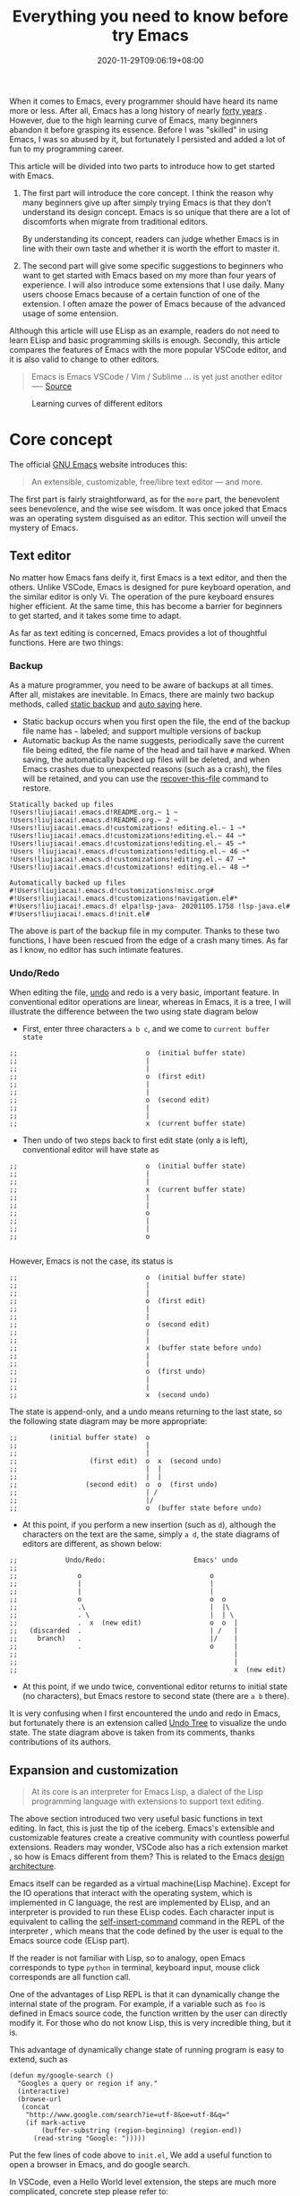 #+TITLE: Everything you need to know before try Emacs
#+DATE: 2020-11-29T09:06:19+08:00
#+DRAFT: false
#+TAGS[]: emacs
#+KEYWORDS[]:
#+SLUG:
#+SUMMARY:

When it comes to Emacs, every programmer should have heard its name more or less. After all, Emacs has a long history of nearly [[https://www.zdnet.com/article/the-10-oldest-significant-open-source-programs/][forty years]] . However, due to the high learning curve of Emacs, many beginners abandon it before grasping its essence. Before I was "skilled" in using Emacs, I was so abused by it, but fortunately I persisted and added a lot of fun to my programming career.

This article will be divided into two parts to introduce how to get started with Emacs.
1. The first part will introduce the core concept. I think the reason why many beginners give up after simply trying Emacs is that they don’t understand its design concept. Emacs is so unique that there are a lot of discomforts when migrate from traditional editors.

  By understanding its concept, readers can judge whether Emacs is in line with their own taste and whether it is worth the effort to master it.

2. The second part will give some specific suggestions to beginners who want to get started with Emacs based on my more than four years of experience. I will also introduce some extensions that I use daily. Many users choose Emacs because of a certain function of one of the extension. I often amaze the power of Emacs because of the advanced usage of some entension.

Although this article will use ELisp as an example, readers do not need to learn ELisp and basic programming skills is enough. Secondly, this article compares the features of Emacs with the more popular VSCode editor, and it is also valid to change to other editors.

#+begin_quote
Emacs is Emacs VSCode / Vim / Sublime ... is yet just another editor ---- [[https://news.ycombinator.com/item?id=18400204][Source]]
#+end_quote

#+CAPTION: Learning curves of different editors
[[https://img.alicdn.com/imgextra/i4/581166664/O1CN0156nQHc1z6A1VldH2x_!!581166664.png]]

* Core concept
The official [[https://www.gnu.org/software/emacs/][GNU Emacs]] website introduces this:
#+begin_quote
An extensible, customizable, free/libre text editor — and more.
#+end_quote
The first part is fairly straightforward, as for the =more= part, the benevolent sees benevolence, and the wise see wisdom. It was once joked that Emacs was an operating system disguised as an editor. This section will unveil the mystery of Emacs.

** Text editor
No matter how Emacs fans deify it, first Emacs is a text editor, and then the others. Unlike VSCode, Emacs is designed for pure keyboard operation, and the similar editor is only Vi. The operation of the pure keyboard ensures higher efficient. At the same time, this has become a barrier for beginners to get started, and it takes some time to adapt.

As far as text editing is concerned, Emacs provides a lot of thoughtful functions. Here are two things:

*** Backup
As a mature programmer, you need to be aware of backups at all times. After all, mistakes are inevitable. In Emacs, there are mainly two backup methods, called [[https://www.gnu.org/software/emacs/manual/html_node/elisp/Backup-Files.html][static backup]] and [[https://www.gnu.org/software/emacs/manual/html_node/elisp/Auto_002dSaving.html#Auto_002dSaving][auto saving]] here.

- Static backup occurs when you first open the file, the end of the backup file name has =~= labeled; and support multiple versions of backup
- Automatic backup As the name suggests, periodically save the current file being edited, the file name of the head and tail have =#= marked. When saving, the automatically backed up files will be deleted, and when Emacs crashes due to unexpected reasons (such as a crash), the files will be retained, and you can use the [[https://www.gnu.org/software/emacs/manual/html_node/emacs/Recover.html][recover-this-file]] command to restore.

#+begin_src
Statically backed up files
!Users!liujiacai!.emacs.d!README.org.~ 1 ~
!Users!liujiacai!.emacs.d!README.org.~ 2 ~
!Users!liujiacai!.emacs.d!customizations! editing.el.~ 1 ~*
!Users!liujiacai!.emacs.d!customizations!editing.el.~ 44 ~*
!Users!liujiacai!.emacs.d!customizations!editing.el.~ 45 ~*
!Users !liujiacai!.emacs.d!customizations!editing.el.~ 46 ~*
!Users!liujiacai!.emacs.d!customizations!editing.el.~ 47 ~*
!Users!liujiacai!.emacs.d!customizations! editing.el.~ 48 ~*

Automatically backed up files
#!Users!liujiacai!.emacs.d!customizations!misc.org#
#!Users!liujiacai!.emacs.d!customizations!navigation.el#*
#!Users!liujiacai!.emacs.d! elpa!lsp-java- 20201105.1758 !lsp-java.el#
#!Users!liujiacai!.emacs.d!init.el#
#+end_src
The above is part of the backup file in my computer. Thanks to these two functions, I have been rescued from the edge of a crash many times. As far as I know, no editor has such intimate features.

*** Undo/Redo
When editing the file, [[https://www.gnu.org/software/emacs/manual/html_node/emacs/Undo.html][undo]] and redo is a very basic, important feature. In conventional editor operations are linear, whereas in Emacs, it is a tree, I will illustrate the difference between the two using state diagram below

- First, enter three characters =a b c=, and we come to =current buffer state=
#+begin_src
;;                                o  (initial buffer state)
;;                                |
;;                                |
;;                                o  (first edit)
;;                                |
;;                                |
;;                                o  (second edit)
;;                                |
;;                                |
;;                                x  (current buffer state)
#+end_src
- Then undo of two steps back to first edit state (only a is left), conventional editor will have state as
#+begin_src
;;                                o  (initial buffer state)
;;                                |
;;                                |
;;                                x  (current buffer state)
;;                                |
;;                                |
;;                                o
;;                                |
;;                                |
;;                                o

#+end_src
However, Emacs is not the case, its status is
#+begin_src
;;                                o  (initial buffer state)
;;                                |
;;                                |
;;                                o  (first edit)
;;                                |
;;                                |
;;                                o  (second edit)
;;                                |
;;                                |
;;                                x  (buffer state before undo)
;;                                |
;;                                |
;;                                o  (first undo)
;;                                |
;;                                |
;;                                x  (second undo)
#+end_src
The state is append-only, and a undo means returning to the last state, so the following state diagram may be more appropriate:
#+begin_src
;;        (initial buffer state)  o
;;                                |
;;                                |
;;                  (first edit)  o  x  (second undo)
;;                                |  |
;;                                |  |
;;                 (second edit)  o  o  (first undo)
;;                                | /
;;                                |/
;;                                o  (buffer state before undo)
#+end_src
- At this point, if you perform a new insertion (such as =d=), although the characters on the text are the same, simply =a d=, the state diagrams of editors are different, as shown below:
#+begin_src
;;            Undo/Redo:                      Emacs' undo
;;
;;               o                                o
;;               |                                |
;;               |                                |
;;               o                                o  o
;;               .\                               |  |\
;;               . \                              |  | \
;;               .  x  (new edit)                 o  o  |
;;   (discarded  .                                | /   |
;;     branch)   .                                |/    |
;;               .                                o     |
;;                                                      |
;;                                                      |
;;                                                      x  (new edit)
#+end_src
- At this point, if we undo twice, conventional editor returns to initial state (no characters), but Emacs restore to second state (there are =a b= there).

It is very confusing when I first encountered the undo and redo in Emacs, but fortunately there is an extension called [[https://www.emacswiki.org/emacs/UndoTree][Undo Tree]] to visualize the undo state. The state diagram above is taken from its comments, thanks contributions of its authors.

** Expansion and customization
#+begin_quote
At its core is an interpreter for Emacs Lisp, a dialect of the Lisp programming language with
extensions to support text editing.
#+end_quote

The above section introduced two very useful basic functions in text editing. In fact, this is just the tip of the iceberg. Emacs's extensible and customizable features create a creative community with countless powerful extensions. Readers may wonder, VSCode also has a rich extension market , so how is Emacs different from them? This is related to the Emacs [[https://www.gnu.org/software/emacs/emacs-paper.html#SEC14][design architecture]].

Emacs itself can be regarded as a virtual machine(Lisp Machine). Except for the IO operations that interact with the operating system, which is implemented in C language, the rest are implemented by ELisp, and an interpreter is provided to run these ELisp codes.
Each character input is equivalent to calling the [[https://www.gnu.org/software/emacs/manual/html_node/elisp/Commands-for-Insertion.html][self-insert-command]] command in the REPL of the interpreter , which means that the code defined by the user is equal to the Emacs source code (ELisp part).

If the reader is not familiar with Lisp, so to analogy, open Emacs corresponds to type =python= in terminal, keyboard input, mouse click corresponds are all function call.

One of the advantages of Lisp REPL is that it can dynamically change the internal state of the program. For example, if a variable such as =foo= is defined in Emacs source code, the function written by the user can directly modify it. For those who do not know Lisp, this is very incredible thing, but it is.

This advantage of dynamically change state of running program is easy to extend, such as

#+begin_src emacs lisp
(defun my/google-search ()
  "Googles a query or region if any."
  (interactive)
  (browse-url
   (concat
    "http://www.google.com/search?ie=utf-8&oe=utf-8&q="
    (if mark-active
        (buffer-substring (region-beginning) (region-end))
      (read-string "Google: ")))))
#+end_src
Put the few lines of code above to =init.el=, We add a useful function to open a browser in Emacs, and do google search.

In VSCode, even a Hello World level extension, the steps are much more complicated, concrete step please refer to:
- https://code.visualstudio.com/api/get-started/your-first-extension

In addition to the ease of extension, another advantage of ELisp REPL is that it is highly customizable. In addition to the C language part of the implementation, the rest of the ELisp implementation can be all modified. For example, the picture below is the Emacs standard interface

[[https://www.gnu.org/software/emacs/images/teaser.png]]

Most Emacs users hide the menu bar with such a line of code ~(menu-bar-mode -1)~, because menu is basically not used and takes up space. In addition, Emacs can also be used to [[https://www.emacswiki.org/emacs/MusicPlayers][listen to music]] , [[https://www.emacswiki.org/emacs/CategoryGames][play games]] , [[https://depp.brause.cc/nov.el/][read EPUB e-books]] , [[https://github.com/zevlg/telega.el][chat Telegram]] , and even [[https://github.com/manateelazycat/emacs-application-framework][any application]] can run in Emacs!

#+begin_quote
Emacs, “a great operating system, lacking only a decent editor”
#+end_quote

#+CAPTION: Listen netease music in Emacs
[[https://img.alicdn.com/imgextra/i2/581166664/O1CN01ePMFmU1z6A1W5J6a4_!!581166664.png]]
#+CAPTION: Playing Tetris in Emacs
[[https://img.alicdn.com/imgextra/i2/581166664/O1CN012SFAW41z6A1WeRU9M_!!581166664.png]]
#+CAPTION: Read EPUB e-books in Emacs
[[https://img.alicdn.com/imgextra/i4/581166664/O1CN01hJslQh1z6A1VLFP7y_!!581166664.png]]
#+CAPTION: Telegram chat in Emacs
[[https://img.alicdn.com/imgextra/i4/581166664/O1CN01DWl21B1z6A1UNsI4U_!!581166664.jpg]]
#+CAPTION: Run aria2 using EAF in Emacs
[[https://img.alicdn.com/imgextra/i1/581166664/O1CN01vpjexS1z6A1PICqIh_!!581166664.gif]]

** Free/Libre
When it comes to Emacs, the person I have to mention is Richard Stallman. There were many versions of Emacs in the early days, but now GNU Emacs has basically unified the world.
#+CAPTION: Richard Stallman
[[https://img.alicdn.com/imgextra/i2/581166664/O1CN01VH3Txp1z6A1WcQQ05_!!581166664.jpg]]

Stallman strongly advocates free software. The definition of free software can be found on the [[https://www.gnu.org/philosophy/free-sw.html][official GNU website]], so I won't repeat it here. Readers at least need to be clear that free in the GNU community stands for freedom, not free beer.

Free software has undoubtedly greatly promoted the development of the software industry. It gives programmers the opportunity to understand the implementation mechanism of the software used. As one of the early works of Stallman, Emacs undoubtedly inherits this idea. Every operation can be traced to the source, I like this feeling of freedom.

More Emacs Hackers can refer to:

- [[http://ergoemacs.org/misc/famous_emacs_users.html][Famous Emacs Users]] by Xah Lee
- [[http://ergoemacs.org/emacs/Matz_Ruby_how_emacs_changed_my_life.html][Ruby Creator Matz on How Emacs Changed My Life]] by Xah Lee
- [[http://wenshanren.org/?p=418][Famous Emacs Users (that are not famous for using Emacs)]]

* Getting Started
** Experience and suggestions
I came into Emacs because I learned Clojure. As a Lisp, Emacs is undoubtedly the best editor. However, due to the "ugly" UI, "awkward" operation of vanilla Emacs, many attempts were made before comfort with it. It is Emacs tutorial on [[https://www.braveclojure.com/basic-emacs/][braveclojure]] help me overcome the hard days, I used the [[https://github.com/flyingmachine/emacs-for-clojure][emacs-for-clojure]] configuration as the basis, and I forced myself to code in Emacs as much as possible out of my love for Lisp.

It took about a month or two to get through the most difficult period of adaptation, and I couldn't live without Emacs now. Up to now, [[https://github.com/jiacai2050/dotfiles/tree/master/.emacs.d][my configuration file]] has been enriched a lot, and there are many functions written by myself. Before learning a new language, the relevant Emacs extensions will be configured first, so that everything will be running in Emacs. Here I want to emphasize one point:

#+begin_quote
In terms of a single function, Emacs may not be the best, but how to organically combine various functions and reduce switching, Emacs is the best.
#+end_quote

Here are some suggestions based on my own experience after using Emacs for 4 years:

- Find a mature configuration and use Emacs first. You don't have to worry about the details at first. Spacemacs and Doom Emacs are the two most popular in the community. It is recommended that beginners try both to find the most suitable for them.
- Find a month to focus on familiarizing with Emacs. Don't use it intermittently, otherwise it will be difficult to adapt to it. Once this month has passed, there will be unlimited "spring breeze".
- When various extensions cannot meet your needs and have bugs (I'm in this status probably after two to three years), learn ELisp. After all, this is its essence. Recommend resources: [[http://ergoemacs.org/emacs/emacs.html][Practical Emacs Tutorial]] by Xah Lee and [[https://learnxinyminutes.com/docs/elisp/][Learn X in Y minutes]]
- Make good use =C-h i=, the documentation that comes with Emacs, especially [[https://www.gnu.org/software/emacs/manual/html_node/efaq/Learning-how-to-do-something.html][do I find out how to do something in Emacs?]]
- As of the beginning of 2020/November, I use Emacs to pursue the "authentic" and try to use Emacs's own shortcut keys (=C-x C-s=). Although my little finger started to hurt a year ago, I mapped the CAPS key to Ctrl at that time to overcome this. Problem still remains but I'm this mode for about one more year.

  Although the community recommends the use of [[https://github.com/emacs-evil/evil][evil]] to solve this problem, I thought it was not "loyal" enough, and never used it. Until recently I discovered the [[https://www.gnu.org/software/emacs/manual/html_mono/viper.html][viper mode]] and realized the naivety of this idea, Emacs's core idea is that you can customize it according to your own needs, there is no so-called standard answer. Emacs will absorb the advantages of other editors. So I immediately configured the evil and completely liberated my little finger. After more than four years, I can still learn some life experience from Emacs. It is estimated that this is not possible with other software. This also prompted me to write this article to prevent beginners from falling into this kind of thinking.

Of course, everyone's learning path is different. Readers can adjust according to their own situation.

** Extensions recommendation
*** Org-mode
#+CAPTION: org-mode logo
[[https://orgmode.org/resources/img/org-mode-unicorn.svg]]

Org-mode is the main reason why many non-programmers choose Emacs. Simply put, it is a markdown-like markup language. Many users use it to take notes and manage GTD. With the help of Emacs's powerful expansion capabilities, programmers use it for [[http://www.howardism.org/Technical/Emacs/literate-devops.html][literate programming]], and it deserves to be ranked first in the extension list. 🥇

At present, I use org-mode relatively simply, just use it as markdown at the time. Just this point, coupled with the shortcut keys of Emacs, it has been a few blocks ahead from various editors.

One thing I demo here is table support with org-mode. You can use the ~org-table-transpose-table-at-point~ command to transpose row and column of a table.

[[https://img.alicdn.com/imgextra/i1/581166664/O1CN01VDVZEM1z6A1UOtSm0_!!581166664.gif]]


*** Magit

[[https://img.alicdn.com/imgextra/i1/581166664/O1CN01GeC6rw1z6A1VdWuEW_!!581166664.png]]

Magit provides an interface for Emacs users to operate git. It is the first Emacs extension I rely heavily on and the second-ranked extension in the community. All git operations are extremely smooth with deeply integrated into Emacs's shortcut keys. Without it, I wouldn't even be able to [[http://www.howardism.org/Technical/Emacs/magit-squashing.html][rebase]].

*** Evil

#+CAPTION: Evil Emacs steal my heart
[[https://img.alicdn.com/imgextra/i3/581166664/O1CN01TjEFRp1z6A1U4MagS_!!581166664.png]]

I mentioned evil in my personal experience above . It is not "evil" but Extensible VI Layer for Emacs. In addition to porting vi's normal/insert/visual state (mode is otherwise referred to in Emacs), Evil also adds emacs state to disable all vi functions. Because it is in Emacs inside, we can customize the shortcut keys to override vi's default keyboard shortcuts, we can have both =h j k l= and =C-a, C-e, M-s, M-f, M-b=.

Copy 7 lines of text, in the normal state of evil, only need

#+begin_src
7 yy
#+end_src
And in Emacs requires
#+begin_src
C-a C-SPC Cu 6 Cn C -e Mw
#+end_src

#+begin_quote
The best editor is neither Emacs nor Vim, it's Emacs with Vim binding!
#+end_quote


*** Dired

Dired is the abbreviation of directory editor and is the built-in extension of Emacs, similar to the file manager Finder on macOS. In Dired interface, you can easily move / delete / create the file just like edit text. The following figure shows how to batch =test_foo_*.dat= rename =test_bar_*.dat=. ([[http://pragmaticemacs.com/emacs/dired-rename-multiple-files/][source]])

#+CAPTION: dired rename files in batch
[[https://img.alicdn.com/imgextra/i2/581166664/O1CN01QIzFM91z6A1TiEdB0_!!581166664.gif]]

*** Ivy/Counsel/Swiper

Ivy/Counsel/Swiper is a completion framework, which can easily display the candidates of the current operation in an interactive way, similar to the [[https://code.visualstudio.com/docs/getstarted/userinterface#_command-palette][Command Palette]] in VSCode and [[https://blog.jetbrains.com/idea/2020/05/when-the-shift-hits-the-fan-search-everywhere/][Double Shift]] in Intellj .

[[https://img.alicdn.com/imgextra/i1/581166664/O1CN01BnQ5pp1z6A1NIcJrL_!!581166664.png]]

Although other editors have similar functions, their functions are either limited or separated from other functions, and there is no unified experience. Emacs is different, no matter how many extensions we can still have a unified experience, this greatly affects the user experience. Below, ivy-occur + wgrep + evil is used to [[https://sam217pa.github.io/2016/09/13/from-helm-to-ivy/][modify the contents of multiple files]] in bulk to illustrate the powerful functions of the ivy suite.

There are two files =1.txt= =2.txt= in current directory, whose content are all =hello world=,  and modify to =hello emacs= at last.

[[https://img.alicdn.com/imgextra/i1/581166664/O1CN01dS73W31z6A1Tk5UwK_!!581166664.gif]]

Steps:

- =counsel-ag world= search the current directory to search for files containing =world=
- =C-c C-o (ivy-occur)= Open the occur interface
- =C-x C-q (ivy-wgrep-change-to-wgrep-mode)= Enter edit mode
- =:%s/world/emacs/g= Modify content with the help of evil
- =C-c C-c (wgrep-finish-edit)= Save files

Of course, you can define shortcut keys for the above operations according to your own habits. The above five steps are done in one go.

*** Lsp-mode

#+CAPTION: lsp-mode
[[https://img.alicdn.com/imgextra/i1/581166664/O1CN01EeQOpy1z6A1U5lWzk_!!581166664.png]]

Before the emergence of LSP , there was no unified framework to solve the basic functions of modern IDEs such as highlighting and completion of different languages. The LSP launched by Microsoft has undoubtedly become the industry standard, and there is no need to use regular, which is both inaccurate and rude. There are two extensions in Emacs that support LSP, namely

- Lsp-mode, provides all the experience of traditional IDE by default
- EGlot, the main focus is small and exquisite

Currently I use lsp-mode, beginners can try it, and then choose the one that suits their taste.

*** More
In addition to the extensions introduced above, there are some more "small" extensions I use daily. Of course, the list can go on and on, readers can find out more by yourselve.

- =company= completion framework, can be used with lsp-mode
[[https://img.alicdn.com/imgextra/i3/581166664/O1CN01F3lxtC1z6A1RlueN7_!!581166664.png]]

- =multiple-cursors=
[[https://img.alicdn.com/imgextra/i4/581166664/O1CN01ceUOar1z6A1OW1MMp_!!581166664.gif]]

- =ace-jump-mode= moves the cursor quickly according to the character. The figure below is an example of fast jump according to p
[[https://img.alicdn.com/imgextra/i1/581166664/O1CN019sHvUm1z6A1R9QtHn_!!581166664.gif]]

- =yasnippet= template system, which simplifies input by defining abbreviations for code fragments
[[https://img.alicdn.com/imgextra/i2/581166664/O1CN01lQVIpx1z6A1Wz6Th3_!!581166664.png]]

- =flycheck= syntax real-time check
[[https://img.alicdn.com/imgextra/i4/581166664/O1CN01gL8IST1z6A1WZt3Dk_!!581166664.png]]

- =treemacs= file directory tree navigation
[[https://img.alicdn.com/imgextra/i3/581166664/O1CN01oTtvbz1z6A1RykfJ8_!!581166664.png]]

- =projectile= project workspace management
[[https://img.alicdn.com/imgextra/i3/581166664/O1CN01yHD9GD1z6A1Tmi66V_!!581166664.gif]]
 The above illustration shows how to find files in a project, switch between implementation and testing, and switch between different projects


*  Conclusion
Perhaps the popularity of Emacs is far less than VSCode, but this is not a bad thing. For example, free riders are not suitable for using Emacs. Let them in will only lower the overall level of the community; and Emacs is an open system, it will learn from excellent design in VSCode, Emacs and other editors are not mutually exclusive.

There will alway be posts telling switch bewteen Emacs than other editors in the Internet, this kind of controversial topic will undoubtedly attract everyone’s attention, but don’t forget the free spirit of Emacs. The one that suits you is the best. There is no need to indulge in something.

After all, Emacs/VSCode are just tools. Solving practical problems is the most important thing. Of course, a comfortable +operating system+ editor will make this boring process fun.

Finally, I want to share with you a sentence from [[https://www.masteringemacs.org/article/the-emacs-27-edition-of-mastering-emacs-out-now][Mastering Emacs]], Happy Emacs.

#+begin_quote
Your patient mastery of Emacs is well-rewarded. I assure you.
#+end_quote

[[https://img.alicdn.com/imgextra/i1/581166664/O1CN01bolPgY1z6A1VNlxl8_!!581166664.jpg]]

* Reference
- [[https://irreal.org/blog/?p=279][Emacs As A Lisp Machine]]
- [[https://news.ycombinator.com/item?id=18398324][Ask HN: Is Visual Studio Code the Emacs of 21st century?]]
- [[https://www.reddit.com/r/emacs/comments/flpzft/what_benefits_does_emacs_offer_over_vs_code/][What benefits does emacs offer over vs code]]
- [[https://unix.stackexchange.com/questions/986/what-are-the-pros-and-cons-of-vim-and-emacs][What are the pros and cons of Vim and Emacs?]]
- [[https://lwn.net/Articles/819452/][Making Emacs popular again]]
- [[https://web.archive.org/web/20190430192029/https://m.facebook.com/notes/daniel-colascione/buttery-smooth-emacs/10155313440066102/][Buttery Smooth Emacs]]
- https://batsov.com/articles/2011/11/19/why-emacs/
- https://github.com/remacs/remacs#why-emacs
